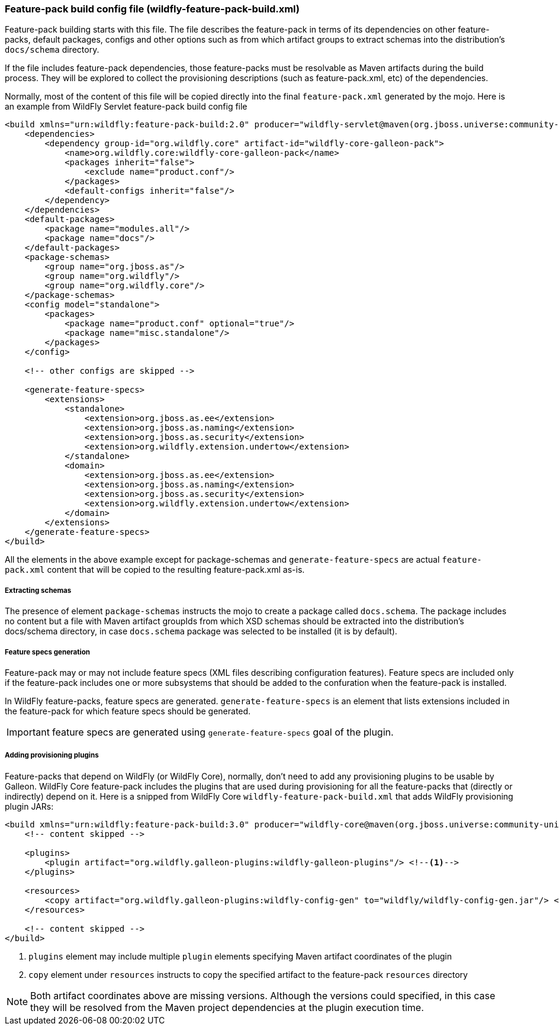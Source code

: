 [[Feature-pack-build-config-file]]
### Feature-pack build config file (wildfly-feature-pack-build.xml)

Feature-pack building starts with this file. The file describes the feature-pack in terms of its dependencies on other
feature-packs, default packages, configs and other options such as from which artifact groups to extract schemas into
the distribution's `docs/schema` directory.

If the file includes feature-pack dependencies, those feature-packs must be resolvable as Maven artifacts during the
build process. They will be explored to collect the provisioning descriptions (such as feature-pack.xml, etc) of the
dependencies.

Normally, most of the content of this file will be copied directly into the final `feature-pack.xml` generated by the mojo.
Here is an example from WildFly Servlet feature-pack build config file

[source,xml]
----
<build xmlns="urn:wildfly:feature-pack-build:2.0" producer="wildfly-servlet@maven(org.jboss.universe:community-universe):current">
    <dependencies>
        <dependency group-id="org.wildfly.core" artifact-id="wildfly-core-galleon-pack">
            <name>org.wildfly.core:wildfly-core-galleon-pack</name>
            <packages inherit="false">
                <exclude name="product.conf"/>
            </packages>
            <default-configs inherit="false"/>
        </dependency>
    </dependencies>
    <default-packages>
        <package name="modules.all"/>
        <package name="docs"/>
    </default-packages>
    <package-schemas>
        <group name="org.jboss.as"/>
        <group name="org.wildfly"/>
        <group name="org.wildfly.core"/>
    </package-schemas>
    <config model="standalone">
        <packages>
            <package name="product.conf" optional="true"/>
            <package name="misc.standalone"/>
        </packages>
    </config>

    <!-- other configs are skipped -->

    <generate-feature-specs>
        <extensions>
            <standalone>
                <extension>org.jboss.as.ee</extension>
                <extension>org.jboss.as.naming</extension>
                <extension>org.jboss.as.security</extension>
                <extension>org.wildfly.extension.undertow</extension>
            </standalone>
            <domain>
                <extension>org.jboss.as.ee</extension>
                <extension>org.jboss.as.naming</extension>
                <extension>org.jboss.as.security</extension>
                <extension>org.wildfly.extension.undertow</extension>
            </domain>
        </extensions>
    </generate-feature-specs>
</build>
----

All the elements in the above example except for package-schemas and `generate-feature-specs` are actual `feature-pack.xml` content that will be
copied to the resulting feature-pack.xml as-is.

##### Extracting schemas

The presence of element `package-schemas` instructs the mojo to create a package called `docs.schema`. The package
includes no content but a file with Maven artifact groupIds from which XSD schemas should be extracted into the
distribution's docs/schema directory, in case `docs.schema` package was selected to be installed (it is by default).

##### Feature specs generation

Feature-pack may or may not include feature specs (XML files describing configuration features). Feature specs are included only if the feature-pack includes one or more subsystems that should be added to the confuration when the feature-pack is installed.

In WildFly feature-packs, feature specs are generated. `generate-feature-specs` is an element that lists extensions included in the feature-pack for which feature specs should be generated.

IMPORTANT: feature specs are generated using `generate-feature-specs` goal of the plugin.

##### Adding provisioning plugins

Feature-packs that depend on WildFly (or WildFly Core), normally, don't need to add any provisioning plugins to be usable by Galleon. WildFly Core feature-pack includes the plugins that are used during provisioning for all the feature-packs that (directly or indirectly) depend on it. Here is a snipped from WildFly Core `wildfly-feature-pack-build.xml` that adds WildFly provisioning plugin JARs:

[source,xml]
----
<build xmlns="urn:wildfly:feature-pack-build:3.0" producer="wildfly-core@maven(org.jboss.universe:community-universe):current">
    <!-- content skipped -->

    <plugins>
        <plugin artifact="org.wildfly.galleon-plugins:wildfly-galleon-plugins"/> <!--1-->
    </plugins>

    <resources>
        <copy artifact="org.wildfly.galleon-plugins:wildfly-config-gen" to="wildfly/wildfly-config-gen.jar"/> <!--2-->
    </resources>

    <!-- content skipped -->
</build>
----
<1> `plugins` element may include multiple `plugin` elements specifying Maven artifact coordinates of the plugin
<2> `copy` element under `resources` instructs to copy the specified artifact to the feature-pack `resources` directory

NOTE: Both artifact coordinates above are missing versions. Although the versions could specified, in this case they will be resolved from the Maven project dependencies at the plugin execution time.
